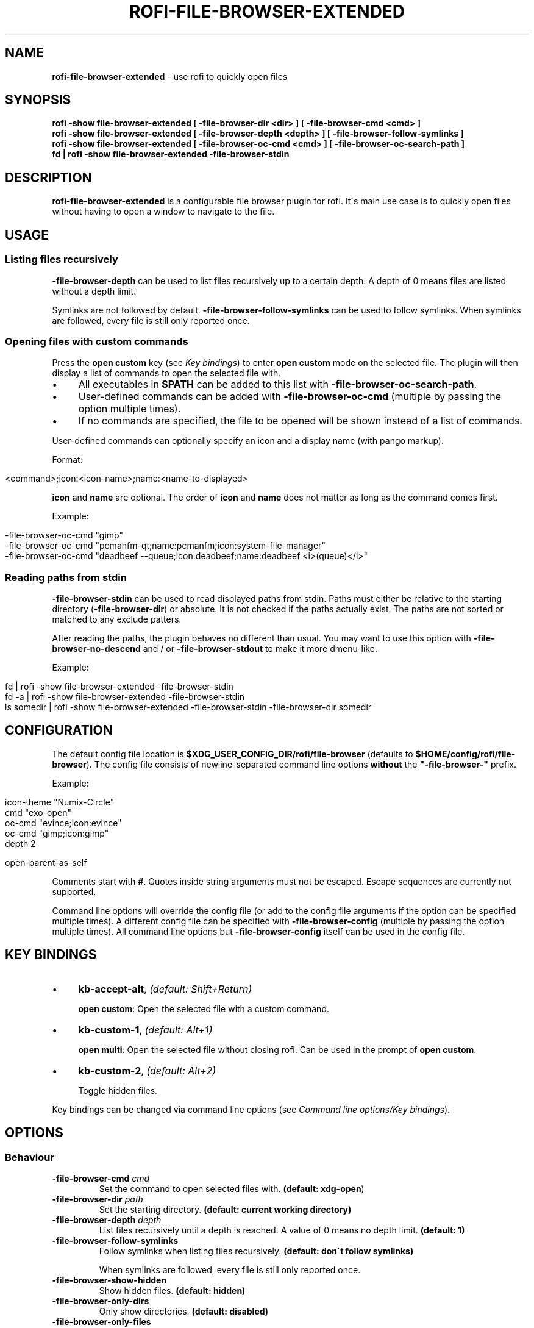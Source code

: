 .\" generated with Ronn/v0.7.3
.\" http://github.com/rtomayko/ronn/tree/0.7.3
.
.TH "ROFI\-FILE\-BROWSER\-EXTENDED" "1" "January 2021" "" ""
.
.SH "NAME"
\fBrofi\-file\-browser\-extended\fR \- use rofi to quickly open files
.
.SH "SYNOPSIS"
\fBrofi \-show file\-browser\-extended [ \-file\-browser\-dir <dir> ] [ \-file\-browser\-cmd <cmd> ]\fR
.
.br
\fBrofi \-show file\-browser\-extended [ \-file\-browser\-depth <depth> ] [ \-file\-browser\-follow\-symlinks ]\fR
.
.br
\fBrofi \-show file\-browser\-extended [ \-file\-browser\-oc\-cmd <cmd> ] [ \-file\-browser\-oc\-search\-path ]\fR
.
.br
\fBfd | rofi \-show file\-browser\-extended \-file\-browser\-stdin\fR
.
.SH "DESCRIPTION"
\fBrofi\-file\-browser\-extended\fR is a configurable file browser plugin for rofi\. It\'s main use case is to quickly open files without having to open a window to navigate to the file\.
.
.SH "USAGE"
.
.SS "Listing files recursively"
\fB\-file\-browser\-depth\fR can be used to list files recursively up to a certain depth\. A depth of 0 means files are listed without a depth limit\.
.
.P
Symlinks are not followed by default\. \fB\-file\-browser\-follow\-symlinks\fR can be used to follow symlinks\. When symlinks are followed, every file is still only reported once\.
.
.SS "Opening files with custom commands"
Press the \fBopen custom\fR key (see \fIKey bindings\fR) to enter \fBopen custom\fR mode on the selected file\. The plugin will then display a list of commands to open the selected file with\.
.
.IP "\(bu" 4
All executables in \fB$PATH\fR can be added to this list with \fB\-file\-browser\-oc\-search\-path\fR\.
.
.IP "\(bu" 4
User\-defined commands can be added with \fB\-file\-browser\-oc\-cmd\fR (multiple by passing the option multiple times)\.
.
.IP "\(bu" 4
If no commands are specified, the file to be opened will be shown instead of a list of commands\.
.
.IP "" 0
.
.P
User\-defined commands can optionally specify an icon and a display name (with pango markup)\.
.
.P
Format:
.
.IP "" 4
.
.nf

<command>;icon:<icon\-name>;name:<name\-to\-displayed>
.
.fi
.
.IP "" 0
.
.P
\fBicon\fR and \fBname\fR are optional\. The order of \fBicon\fR and \fBname\fR does not matter as long as the command comes first\.
.
.P
Example:
.
.IP "" 4
.
.nf

\-file\-browser\-oc\-cmd "gimp"
\-file\-browser\-oc\-cmd "pcmanfm\-qt;name:pcmanfm;icon:system\-file\-manager"
\-file\-browser\-oc\-cmd "deadbeef \-\-queue;icon:deadbeef;name:deadbeef <i>(queue)</i>"
.
.fi
.
.IP "" 0
.
.SS "Reading paths from stdin"
\fB\-file\-browser\-stdin\fR can be used to read displayed paths from stdin\. Paths must either be relative to the starting directory (\fB\-file\-browser\-dir\fR) or absolute\. It is not checked if the paths actually exist\. The paths are not sorted or matched to any exclude patters\.
.
.P
After reading the paths, the plugin behaves no different than usual\. You may want to use this option with \fB\-file\-browser\-no\-descend\fR and / or \fB\-file\-browser\-stdout\fR to make it more dmenu\-like\.
.
.P
Example:
.
.IP "" 4
.
.nf

fd | rofi \-show file\-browser\-extended \-file\-browser\-stdin
fd \-a | rofi \-show file\-browser\-extended \-file\-browser\-stdin
ls somedir | rofi \-show file\-browser\-extended \-file\-browser\-stdin \-file\-browser\-dir somedir
.
.fi
.
.IP "" 0
.
.SH "CONFIGURATION"
The default config file location is \fB$XDG_USER_CONFIG_DIR/rofi/file\-browser\fR (defaults to \fB$HOME/config/rofi/file\-browser\fR)\. The config file consists of newline\-separated command line options \fBwithout\fR the \fB"\-file\-browser\-"\fR prefix\.
.
.P
Example:
.
.IP "" 4
.
.nf

icon\-theme "Numix\-Circle"
cmd        "exo\-open"
oc\-cmd     "evince;icon:evince"
oc\-cmd     "gimp;icon:gimp"
depth      2

open\-parent\-as\-self
.
.fi
.
.IP "" 0
.
.P
Comments start with \fB#\fR\. Quotes inside string arguments must not be escaped\. Escape sequences are currently not supported\.
.
.P
Command line options will override the config file (or add to the config file arguments if the option can be specified multiple times)\. A different config file can be specified with \fB\-file\-browser\-config\fR (multiple by passing the option multiple times)\. All command line options but \fB\-file\-browser\-config\fR itself can be used in the config file\.
.
.SH "KEY BINDINGS"
.
.IP "\(bu" 4
\fBkb\-accept\-alt\fR, \fI(default: Shift+Return)\fR
.
.IP
\fBopen custom\fR: Open the selected file with a custom command\.
.
.IP "\(bu" 4
\fBkb\-custom\-1\fR, \fI(default: Alt+1)\fR
.
.IP
\fBopen multi\fR: Open the selected file without closing rofi\. Can be used in the prompt of \fBopen custom\fR\.
.
.IP "\(bu" 4
\fBkb\-custom\-2\fR, \fI(default: Alt+2)\fR
.
.IP
Toggle hidden files\.
.
.IP "" 0
.
.P
Key bindings can be changed via command line options (see \fICommand line options/Key bindings\fR)\.
.
.SH "OPTIONS"
.
.SS "Behaviour"
.
.TP
\fB\-file\-browser\-cmd\fR \fI\fIcmd\fR\fR
Set the command to open selected files with\. \fB(default: \fBxdg\-open\fR)\fR
.
.TP
\fB\-file\-browser\-dir\fR \fI\fIpath\fR\fR
Set the starting directory\. \fB(default: current working directory)\fR
.
.TP
\fB\-file\-browser\-depth\fR \fI\fIdepth\fR\fR
List files recursively until a depth is reached\. A value of 0 means no depth limit\. \fB(default: 1)\fR
.
.TP
\fB\-file\-browser\-follow\-symlinks\fR
Follow symlinks when listing files recursively\. \fB(default: don\'t follow symlinks)\fR
.
.IP
When symlinks are followed, every file is still only reported once\.
.
.TP
\fB\-file\-browser\-show\-hidden\fR
Show hidden files\. \fB(default: hidden)\fR
.
.TP
\fB\-file\-browser\-only\-dirs\fR
Only show directories\. \fB(default: disabled)\fR
.
.TP
\fB\-file\-browser\-only\-files\fR
Only show files\. \fB(default: disabled)\fR
.
.TP
\fB\-file\-browser\-no\-descend\fR
Open directories instead of descending into them\. \fB(default: disabled)\fR
.
.TP
\fB\-file\-browser\-open\-parent\-as\-self\fR
Treat the parent directory (\fB\.\.\fR) as the current directory when opened\. \fB(default: disabled)\fR
.
.TP
\fB\-file\-browser\-exclude\fR
Exclude paths by matching the basename to glob patterns\. \fB(default: none)\fR
.
.IP
Supports \fB*\fR and \fB?\fR\.
.
.TP
\fB\-file\-browser\-stdin\fR
Read paths from stdin\. \fB(default: disabled)\fR
.
.IP
Paths must either be relative to the starting directory (\fB\-file\-browser\-dir\fR) or absolute\. It is not checked if the files actually exist\. The paths are not sorted or matched to any exclude patters\.
.
.TP
\fB\-file\-browser\-stdout\fR
Instead of opening files, print absolute paths of selected files to stdout\. \fB(default: disabled)\fR
.
.TP
\fB\-file\-browser\-oc\-search\-path\fR
Search \fB$PATH\fR for executables and display them in \fBopen custom\fR mode (after user\-defined commands)\. \fB(default: disabled)\fR
.
.TP
\fB\-file\-browser\-oc\-cmd\fR \fI\fIcmd\fR\fR
Specify user\-defined commands to be displayed in \fBopen custom\fR mode\. \fB(default: none)\fR
.
.IP
Format: \fB<command>;icon:<icon\-name>;name:<name\-to\-displayed>\fR
.
.IP
\fBicon\fR and \fBname\fR are optional\. The order of \fBicon\fR and \fBname\fR does not matter as long as the command comes first\. \fBname\fR may use pango markup\.
.
.TP
\fB\-file\-browser\-sort\-by\-type\fR, \fB\-file\-browser\-no\-sort\-by\-type\fR
Enable / disable sort\-by\-type (directories first, files second, inaccessible directories last)\. \fB(default: enabled)\fR
.
.TP
\fB\-file\-browser\-sort\-by\-depth\fR, \fB\-file\-browser\-no\-sort\-by\-depth\fR
Enable / disable sort\-by\-depth when listing files recursively\. Sort\-by\-type is secondary to sort\-by\-depth if both are enabled\. \fB(default: disabled)\fR
.
.TP
\fB\-file\-browser\-hide\-parent\fR
Hide the parent directory (\fB\.\.\fR)\. \fB(default: shown)\fR
.
.TP
\fB\-file\-browser\-config\fR \fI\fIpath\fR\fR
Load options from the specified config file\. \fB(default: \fB$XDG_USER_CONFIG_DIR/rofi/file\-browser\fR)\fR
.
.IP
Can be used multiple times to load options from multiple config files\. When this option is specified, the default config file will not be loaded\.
.
.SS "Key bindings"
Supported key bindings are \fBkb\-accept\-alt\fR, \fBkb\-custom\-[0\-19]\fR and \fBnone\fR (disables the key binding)\. You can change the actual key bindings that correspond to \fBkb\-accept\-alt\fR and \fBkb\-custom\-*\fR in rofi\'s options\. Run \fBrofi \-show keys\fR to display rofi\'s key bindings and what they are bound to\. Run \fBrofi \-dump\-config\fR or \fBrofi \-dump\-xresources\fR to get a list of available options\.
.
.TP
\fB\-file\-browser\-open\-custom\-key\fR \fI\fIrofi\-key\fR\fR
Set the key binding for \fBopen custom\fR\. \fB(default: \fBkb\-accept\-alt\fR)\fR
.
.TP
\fB\-file\-browser\-open\-multi\-key\fR \fI\fIrofi\-key\fR\fR
Set the key binding for \fBopen multi\fR\. \fB(default: \fBkb\-custom\-1\fR)\fR
.
.TP
\fB\-file\-browser\-open\-toggle\-hidden\fR \fI\fIrofi\-key\fR\fR
Set the key binding for toggling hidden files\. \fB(default: \fBkb\-custom\-2\fR)\fR
.
.SS "Appearance"
.
.TP
\fB\-file\-browser\-disable\-icons\fR
Disable icons\. \fB(default: enabled)\fR
.
.TP
\fB\-file\-browser\-disable\-thumbnails\fR
Disable thumbnails for image files\. \fB(default: enabled)\fR
.
.TP
\fB\-file\-browser\-disable\-status\fR
Disable the status line that shows the current path\. \fB(default: enabled)\fR
.
.TP
\fB\-file\-browser\-path\-sep\fR \fI\fIstring\fR\fR
Set the path separator for the status line\. \fB(default: \fB" / "\fR)\fR
.
.TP
\fB\-file\-browser\-hide\-hidden\-symbol\fR \fI\fIstring\fR\fR
Set the indicator that hidden files are hidden\. \fB(default: \fB"[\-]"\fR)\fR
.
.TP
\fB\-file\-browser\-show\-hidden\-symbol\fR \fI\fIstring\fR\fR
Set the indicator that hidden files are shown\. \fB(default: \fB"[+]"\fR)\fR
.
.TP
\fB\-file\-browser\-up\-text\fR \fI\fIstring\fR\fR
Set the text for the parent directory\. \fB(default: \fB"\.\."\fR)\fR\.
.
.TP
\fB\-file\-browser\-up\-icon\fR \fI\fIicon\-name\fR\fR
Set the icon for the parent directory\. \fB(default: \fB"go\-up"\fR)\fR
.
.TP
\fB\-file\-browser\-fallback\-icon\fR \fI\fIicon\-name\fR\fR
Set the fallback icon used for files without icons (e\.g\. block devices)\. \fB(default: \fB"text\-x\-generic"\fR)\fR
.
.TP
\fB\-file\-browser\-inaccessible\-icon\fR \fI\fIicon\-name\fR\fR
Set the icon for inaccessible directories\. \fB(default: \fB"error"\fR)\fR
.
.SH "TROUBLESHOOTING"
If you encounter a problem, try running rofi from the command line\. The plugin prints error messages if things go wrong\. If that doesn\'t help, feel free to create a new issue on GitHub\.
.
.SH "SEE ALSO"
rofi(1), nftw(3)
